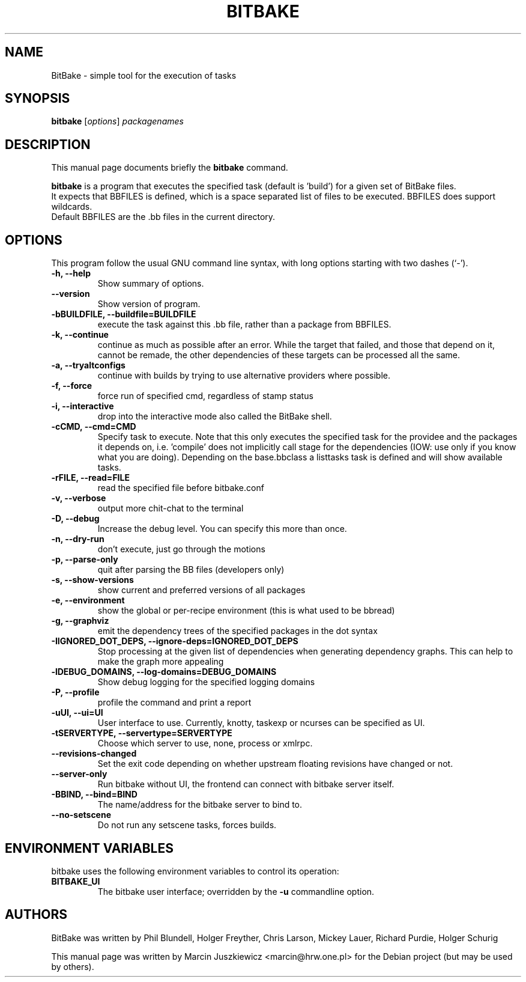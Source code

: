 .\"                                      Hey, EMACS: -*- nroff -*-
.\" First parameter, NAME, should be all caps
.\" Second parameter, SECTION, should be 1-8, maybe w/ subsection
.\" other parameters are allowed: see man(7), man(1)
.TH BITBAKE 1 "November 19, 2006"
.\" Please adjust this date whenever revising the manpage.
.\"
.\" Some roff macros, for reference:
.\" .nh        disable hyphenation
.\" .hy        enable hyphenation
.\" .ad l      left justify
.\" .ad b      justify to both left and right margins
.\" .nf        disable filling
.\" .fi        enable filling
.\" .br        insert line break
.\" .sp <n>    insert n+1 empty lines
.\" for manpage-specific macros, see man(7)
.SH NAME
BitBake \- simple tool for the execution of tasks
.SH SYNOPSIS
.B bitbake
.RI [ options ] " packagenames"
.br
.SH DESCRIPTION
This manual page documents briefly the
.B bitbake
command.
.PP
.\" TeX users may be more comfortable with the \fB<whatever>\fP and
.\" \fI<whatever>\fP escape sequences to invode bold face and italics, 
.\" respectively.
\fBbitbake\fP is a program that executes the specified task (default is 'build')
for a given set of BitBake files.
.br
It expects that BBFILES is defined, which is a space separated list of files to
be executed. BBFILES does support wildcards.
.br
Default BBFILES are the .bb files in the current directory.
.SH OPTIONS
This program follow the usual GNU command line syntax, with long
options starting with two dashes (`-').
.TP
.B \-h, \-\-help
Show summary of options.
.TP
.B \-\-version
Show version of program.
.TP
.B \-bBUILDFILE, \-\-buildfile=BUILDFILE
execute the task against this .bb file, rather than a package from BBFILES.
.TP
.B \-k, \-\-continue
continue as much as possible after an error. While the target that failed, and
those that depend on it, cannot be remade, the other dependencies of these
targets can be processed all the same.
.TP
.B \-a, \-\-tryaltconfigs
continue with builds by trying to use alternative providers where possible.
.TP
.B \-f, \-\-force
force run of specified cmd, regardless of stamp status
.TP
.B \-i, \-\-interactive
drop into the interactive mode also called the BitBake shell.
.TP
.B \-cCMD, \-\-cmd=CMD
Specify task to execute. Note that this only executes the specified task for
the providee and the packages it depends on, i.e. 'compile' does not implicitly
call stage for the dependencies (IOW: use only if you know what you are doing).
Depending on the base.bbclass a listtasks task is defined and will show
available tasks.
.TP
.B \-rFILE, \-\-read=FILE 
read the specified file before bitbake.conf
.TP
.B \-v, \-\-verbose
output more chit-chat to the terminal
.TP
.B \-D, \-\-debug
Increase the debug level. You can specify this more than once.
.TP
.B \-n, \-\-dry-run
don't execute, just go through the motions
.TP
.B \-p, \-\-parse-only
quit after parsing the BB files (developers only)
.TP
.B \-s, \-\-show-versions
show current and preferred versions of all packages
.TP
.B \-e, \-\-environment
show the global or per-recipe environment (this is what used to be bbread)
.TP
.B \-g, \-\-graphviz
emit the dependency trees of the specified packages in the dot syntax
.TP
.B \-IIGNORED\_DOT\_DEPS, \-\-ignore-deps=IGNORED_DOT_DEPS
Stop processing at the given list of dependencies when generating dependency
graphs. This can help to make the graph more appealing
.TP
.B \-lDEBUG_DOMAINS, \-\-log-domains=DEBUG_DOMAINS
Show debug logging for the specified logging domains
.TP
.B \-P, \-\-profile
profile the command and print a report
.TP
.B \-uUI, \-\-ui=UI
User interface to use. Currently, knotty, taskexp or ncurses can be specified as UI.
.TP
.B \-tSERVERTYPE, \-\-servertype=SERVERTYPE
Choose which server to use, none, process or xmlrpc.
.TP
.B \-\-revisions-changed
Set the exit code depending on whether upstream floating revisions have changed or not.
.TP
.B \-\-server-only
Run bitbake without UI,  the frontend can connect with bitbake server itself.
.TP
.B \-BBIND, \-\-bind=BIND
The name/address for the bitbake server to bind to.
.TP
.B \-\-no\-setscene
Do not run any setscene tasks, forces builds.

.SH ENVIRONMENT VARIABLES
bitbake uses the following environment variables to control its
operation:
.TP
.B BITBAKE_UI
The bitbake user interface; overridden by the \fB-u\fP commandline option.

.SH AUTHORS
BitBake was written by 
Phil Blundell,
Holger Freyther,
Chris Larson,
Mickey Lauer,
Richard Purdie,
Holger Schurig
.PP
This manual page was written by Marcin Juszkiewicz <marcin@hrw.one.pl>
for the Debian project (but may be used by others).
